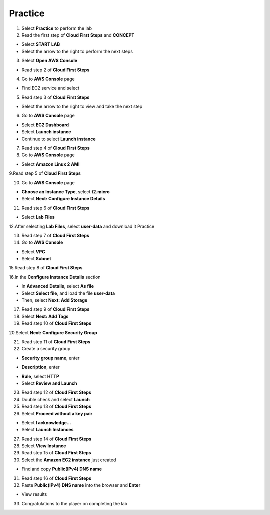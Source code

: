 Practice
=========
  
.. info::

    After watching **Plan**, the player prepares for **Practice**

1. Select **Practice** to perform the lab


2. Read the first step of **Cloud First Steps** and **CONCEPT**

- Select **START LAB**
- Select the arrow to the right to perform the next steps


3. Select **Open AWS Console**

- Read step 2 of **Cloud First Steps**


4. Go to **AWS Console** page

- Find EC2 service and select


5. Read step 3 of **Cloud First Steps**

- Select the arrow to the right to view and take the next step


6. Go to **AWS Console** page

- Select **EC2 Dashboard**
- Select **Launch instance**
- Continue to select **Launch instance**


7. Read step 4 of **Cloud First Steps**


8. Go to **AWS Console** page

- Select **Amazon Linux 2 AMI**


9.Read step 5 of **Cloud First Steps**


10. Go to **AWS Console** page

- **Choose an Instance Type**, select **t2.micro**
- Select **Next: Configure Instance Details**


11. Read step 6 of **Cloud First Steps**

- Select **Lab Files**


12.After selecting **Lab Files**, select **user-data** and download it
Practice

13. Read step 7 of **Cloud First Steps**


14. Go to **AWS Console**

- Select **VPC**
- Select **Subnet**


15.Read step 8 of **Cloud First Steps**


16.In the **Configure Instance Details** section

- In **Advanced Details**, select **As file**
- Select **Select file**, and load the file **user-data**
- Then, select **Next: Add Storage**


17. Read step 9 of **Cloud First Steps**

18. Select **Next: Add Tags**


19. Read step 10 of **Cloud First Steps**


20.Select **Next: Configure Security Group**


21. Read step 11 of **Cloud First Steps**


22. Create a security group

- **Security group name**, enter
.. raw:: html

   <span style="background-color:#fff4c2; padding:2px 4px; border-radius:4px; font-family:monospace;">
     <span id="copy-text" style="user-select: all;">Security-Group-Lab</span>
     <button onclick="navigator.clipboard.writeText(document.getElementById('copy-text').innerText)" style="border:none; background:none; cursor:pointer;">📋</button>
   </span>

- **Description**, enter 
.. raw:: html

   <span style="background-color:#fff4c2; padding:2px 4px; border-radius:4px; font-family:monospace;">
     <span id="copy-text" style="user-select: all;">HTTP Group Lab</span>
     <button onclick="navigator.clipboard.writeText(document.getElementById('copy-text').innerText)" style="border:none; background:none; cursor:pointer;">📋</button>
   </span>
- **Rule**, select **HTTP**
- Select **Review and Launch**


23. Read step 12 of **Cloud First Steps**


24. Double check and select **Launch**


25. Read step 13 of **Cloud First Steps**


26. Select **Proceed without a key pair**

- Select **I acknowledge…**
- Select **Launch Instances**


27. Read step 14 of **Cloud First Steps**


28. Select **View Instance**


29. Read step 15 of **Cloud First Steps**


30. Select the **Amazon EC2 instance** just created

- Find and copy **Public(IPv4) DNS name**


31. Read step 16 of **Cloud First Steps**


32. Paste **Public(IPv4) DNS name** into the browser and **Enter**

- View results


33. Congratulations to the player on completing the lab

